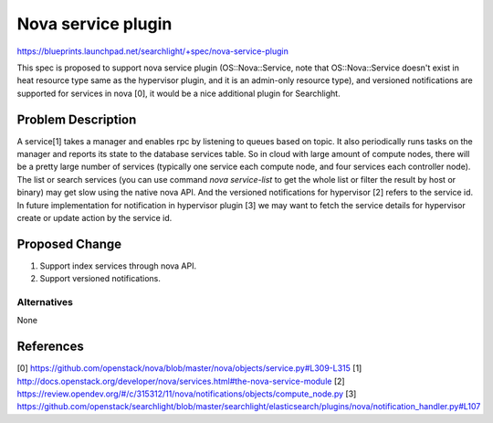 ..
 This work is licensed under a Creative Commons Attribution 3.0 Unported
 License.

 http://creativecommons.org/licenses/by/3.0/legalcode

===================
Nova service plugin
===================

https://blueprints.launchpad.net/searchlight/+spec/nova-service-plugin

This spec is proposed to support nova service plugin (OS::Nova::Service,
note that OS::Nova::Service doesn't exist in heat resource type same as the
hypervisor plugin, and it is an admin-only resource type), and versioned
notifications are supported for services in nova [0], it would be a nice
additional plugin for Searchlight.

Problem Description
===================

A service[1] takes a manager and enables rpc by listening to queues based on
topic. It also periodically runs tasks on the manager and reports its state
to the database services table. So in cloud with large amount of compute
nodes, there will be a pretty large number of services (typically one service
each compute node, and four services each controller node). The list or search
services (you can use command `nova service-list` to get the whole list or
filter the result by host or binary) may get slow using the native nova API.
And the versioned notifications for hypervisor [2] refers to the service id.
In future implementation for notification in hypervisor plugin [3] we may want
to fetch the service details for hypervisor create or update action by the
service id.

Proposed Change
===============

1. Support index services through nova API.
2. Support versioned notifications.

Alternatives
------------

None

References
==========

[0] https://github.com/openstack/nova/blob/master/nova/objects/service.py#L309-L315
[1] http://docs.openstack.org/developer/nova/services.html#the-nova-service-module
[2] https://review.opendev.org/#/c/315312/11/nova/notifications/objects/compute_node.py
[3] https://github.com/openstack/searchlight/blob/master/searchlight/elasticsearch/plugins/nova/notification_handler.py#L107
